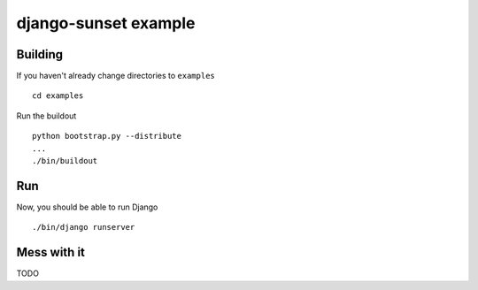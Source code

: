 django-sunset example
=====================

Building
--------

If you haven't already change directories to ``examples`` ::

    cd examples

Run the buildout ::

    python bootstrap.py --distribute
    ...
    ./bin/buildout

Run
---

Now, you should be able to run Django ::

    ./bin/django runserver

Mess with it
------------

TODO
